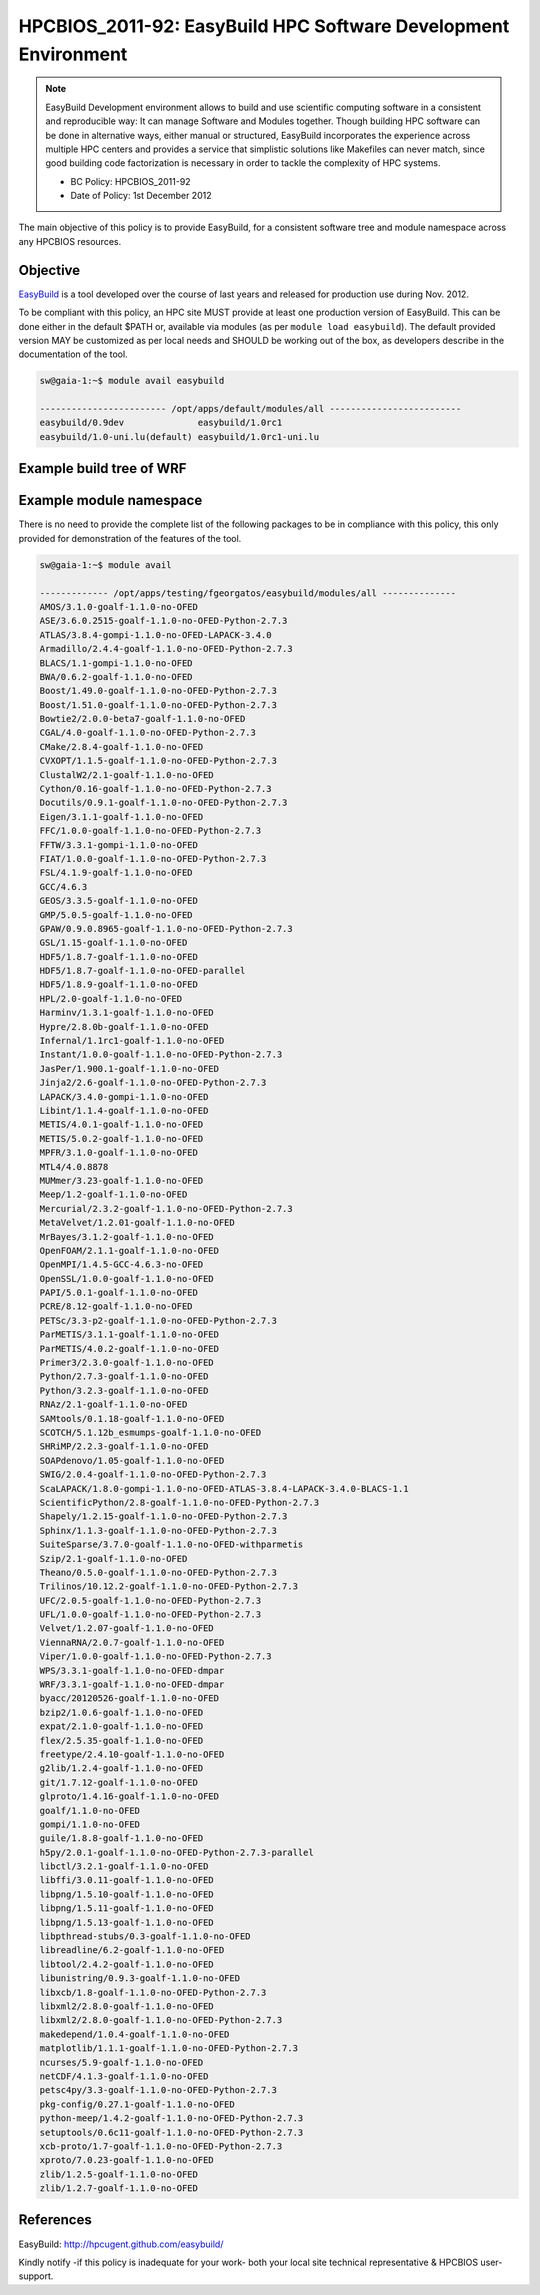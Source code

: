 .. _HPCBIOS_2011-92:

HPCBIOS_2011-92: EasyBuild HPC Software Development Environment
===============================================================

.. note::

  EasyBuild Development environment allows to build and use scientific computing software
  in a consistent and reproducible way: It can manage Software and Modules together.
  Though building HPC software can be done in alternative ways, either manual or structured,
  EasyBuild incorporates the experience across multiple HPC centers and provides a service
  that simplistic solutions like Makefiles can never match, since good building 
  code factorization is necessary in order to tackle the complexity of HPC systems.

  * BC Policy: HPCBIOS_2011-92
  * Date of Policy: 1st December 2012

The main objective of this policy is to provide EasyBuild, for a consistent software tree and module namespace across any HPCBIOS resources.

Objective
---------

EasyBuild_ is a tool developed over the course of last years and released for production use during Nov. 2012.

To be compliant with this policy, an HPC site MUST provide at least one production version of EasyBuild.
This can be done either in the default $PATH or, available via modules (as per ``module load easybuild``).
The default provided version MAY be customized as per local needs and SHOULD be working out of the box,
as developers describe in the documentation of the tool.

.. code-block:: sh

  sw@gaia-1:~$ module avail easybuild
  
  ------------------------ /opt/apps/default/modules/all -------------------------
  easybuild/0.9dev              easybuild/1.0rc1
  easybuild/1.0-uni.lu(default) easybuild/1.0rc1-uni.lu

Example build tree of WRF
-------------------------

|WRF|

Example module namespace
------------------------

There is no need to provide the complete list of the following packages to be in compliance with this policy,
this only provided for demonstration of the features of the tool.

.. code-block:: sh

  sw@gaia-1:~$ module avail
  
  ------------- /opt/apps/testing/fgeorgatos/easybuild/modules/all --------------
  AMOS/3.1.0-goalf-1.1.0-no-OFED
  ASE/3.6.0.2515-goalf-1.1.0-no-OFED-Python-2.7.3
  ATLAS/3.8.4-gompi-1.1.0-no-OFED-LAPACK-3.4.0
  Armadillo/2.4.4-goalf-1.1.0-no-OFED-Python-2.7.3
  BLACS/1.1-gompi-1.1.0-no-OFED
  BWA/0.6.2-goalf-1.1.0-no-OFED
  Boost/1.49.0-goalf-1.1.0-no-OFED-Python-2.7.3
  Boost/1.51.0-goalf-1.1.0-no-OFED-Python-2.7.3
  Bowtie2/2.0.0-beta7-goalf-1.1.0-no-OFED
  CGAL/4.0-goalf-1.1.0-no-OFED-Python-2.7.3
  CMake/2.8.4-goalf-1.1.0-no-OFED
  CVXOPT/1.1.5-goalf-1.1.0-no-OFED-Python-2.7.3
  ClustalW2/2.1-goalf-1.1.0-no-OFED
  Cython/0.16-goalf-1.1.0-no-OFED-Python-2.7.3
  Docutils/0.9.1-goalf-1.1.0-no-OFED-Python-2.7.3
  Eigen/3.1.1-goalf-1.1.0-no-OFED
  FFC/1.0.0-goalf-1.1.0-no-OFED-Python-2.7.3
  FFTW/3.3.1-gompi-1.1.0-no-OFED
  FIAT/1.0.0-goalf-1.1.0-no-OFED-Python-2.7.3
  FSL/4.1.9-goalf-1.1.0-no-OFED
  GCC/4.6.3
  GEOS/3.3.5-goalf-1.1.0-no-OFED
  GMP/5.0.5-goalf-1.1.0-no-OFED
  GPAW/0.9.0.8965-goalf-1.1.0-no-OFED-Python-2.7.3
  GSL/1.15-goalf-1.1.0-no-OFED
  HDF5/1.8.7-goalf-1.1.0-no-OFED
  HDF5/1.8.7-goalf-1.1.0-no-OFED-parallel
  HDF5/1.8.9-goalf-1.1.0-no-OFED
  HPL/2.0-goalf-1.1.0-no-OFED
  Harminv/1.3.1-goalf-1.1.0-no-OFED
  Hypre/2.8.0b-goalf-1.1.0-no-OFED
  Infernal/1.1rc1-goalf-1.1.0-no-OFED
  Instant/1.0.0-goalf-1.1.0-no-OFED-Python-2.7.3
  JasPer/1.900.1-goalf-1.1.0-no-OFED
  Jinja2/2.6-goalf-1.1.0-no-OFED-Python-2.7.3
  LAPACK/3.4.0-gompi-1.1.0-no-OFED
  Libint/1.1.4-goalf-1.1.0-no-OFED
  METIS/4.0.1-goalf-1.1.0-no-OFED
  METIS/5.0.2-goalf-1.1.0-no-OFED
  MPFR/3.1.0-goalf-1.1.0-no-OFED
  MTL4/4.0.8878
  MUMmer/3.23-goalf-1.1.0-no-OFED
  Meep/1.2-goalf-1.1.0-no-OFED
  Mercurial/2.3.2-goalf-1.1.0-no-OFED-Python-2.7.3
  MetaVelvet/1.2.01-goalf-1.1.0-no-OFED
  MrBayes/3.1.2-goalf-1.1.0-no-OFED
  OpenFOAM/2.1.1-goalf-1.1.0-no-OFED
  OpenMPI/1.4.5-GCC-4.6.3-no-OFED
  OpenSSL/1.0.0-goalf-1.1.0-no-OFED
  PAPI/5.0.1-goalf-1.1.0-no-OFED
  PCRE/8.12-goalf-1.1.0-no-OFED
  PETSc/3.3-p2-goalf-1.1.0-no-OFED-Python-2.7.3
  ParMETIS/3.1.1-goalf-1.1.0-no-OFED
  ParMETIS/4.0.2-goalf-1.1.0-no-OFED
  Primer3/2.3.0-goalf-1.1.0-no-OFED
  Python/2.7.3-goalf-1.1.0-no-OFED
  Python/3.2.3-goalf-1.1.0-no-OFED
  RNAz/2.1-goalf-1.1.0-no-OFED
  SAMtools/0.1.18-goalf-1.1.0-no-OFED
  SCOTCH/5.1.12b_esmumps-goalf-1.1.0-no-OFED
  SHRiMP/2.2.3-goalf-1.1.0-no-OFED
  SOAPdenovo/1.05-goalf-1.1.0-no-OFED
  SWIG/2.0.4-goalf-1.1.0-no-OFED-Python-2.7.3
  ScaLAPACK/1.8.0-gompi-1.1.0-no-OFED-ATLAS-3.8.4-LAPACK-3.4.0-BLACS-1.1
  ScientificPython/2.8-goalf-1.1.0-no-OFED-Python-2.7.3
  Shapely/1.2.15-goalf-1.1.0-no-OFED-Python-2.7.3
  Sphinx/1.1.3-goalf-1.1.0-no-OFED-Python-2.7.3
  SuiteSparse/3.7.0-goalf-1.1.0-no-OFED-withparmetis
  Szip/2.1-goalf-1.1.0-no-OFED
  Theano/0.5.0-goalf-1.1.0-no-OFED-Python-2.7.3
  Trilinos/10.12.2-goalf-1.1.0-no-OFED-Python-2.7.3
  UFC/2.0.5-goalf-1.1.0-no-OFED-Python-2.7.3
  UFL/1.0.0-goalf-1.1.0-no-OFED-Python-2.7.3
  Velvet/1.2.07-goalf-1.1.0-no-OFED
  ViennaRNA/2.0.7-goalf-1.1.0-no-OFED
  Viper/1.0.0-goalf-1.1.0-no-OFED-Python-2.7.3
  WPS/3.3.1-goalf-1.1.0-no-OFED-dmpar
  WRF/3.3.1-goalf-1.1.0-no-OFED-dmpar
  byacc/20120526-goalf-1.1.0-no-OFED
  bzip2/1.0.6-goalf-1.1.0-no-OFED
  expat/2.1.0-goalf-1.1.0-no-OFED
  flex/2.5.35-goalf-1.1.0-no-OFED
  freetype/2.4.10-goalf-1.1.0-no-OFED
  g2lib/1.2.4-goalf-1.1.0-no-OFED
  git/1.7.12-goalf-1.1.0-no-OFED
  glproto/1.4.16-goalf-1.1.0-no-OFED
  goalf/1.1.0-no-OFED
  gompi/1.1.0-no-OFED
  guile/1.8.8-goalf-1.1.0-no-OFED
  h5py/2.0.1-goalf-1.1.0-no-OFED-Python-2.7.3-parallel
  libctl/3.2.1-goalf-1.1.0-no-OFED
  libffi/3.0.11-goalf-1.1.0-no-OFED
  libpng/1.5.10-goalf-1.1.0-no-OFED
  libpng/1.5.11-goalf-1.1.0-no-OFED
  libpng/1.5.13-goalf-1.1.0-no-OFED
  libpthread-stubs/0.3-goalf-1.1.0-no-OFED
  libreadline/6.2-goalf-1.1.0-no-OFED
  libtool/2.4.2-goalf-1.1.0-no-OFED
  libunistring/0.9.3-goalf-1.1.0-no-OFED
  libxcb/1.8-goalf-1.1.0-no-OFED-Python-2.7.3
  libxml2/2.8.0-goalf-1.1.0-no-OFED
  libxml2/2.8.0-goalf-1.1.0-no-OFED-Python-2.7.3
  makedepend/1.0.4-goalf-1.1.0-no-OFED
  matplotlib/1.1.1-goalf-1.1.0-no-OFED-Python-2.7.3
  ncurses/5.9-goalf-1.1.0-no-OFED
  netCDF/4.1.3-goalf-1.1.0-no-OFED
  petsc4py/3.3-goalf-1.1.0-no-OFED-Python-2.7.3
  pkg-config/0.27.1-goalf-1.1.0-no-OFED
  python-meep/1.4.2-goalf-1.1.0-no-OFED-Python-2.7.3
  setuptools/0.6c11-goalf-1.1.0-no-OFED-Python-2.7.3
  xcb-proto/1.7-goalf-1.1.0-no-OFED-Python-2.7.3
  xproto/7.0.23-goalf-1.1.0-no-OFED
  zlib/1.2.5-goalf-1.1.0-no-OFED
  zlib/1.2.7-goalf-1.1.0-no-OFED

References
----------

EasyBuild:  http://hpcugent.github.com/easybuild/

Kindly notify -if this policy is inadequate for your work-
both your local site technical representative & HPCBIOS user-support.

.. _EasyBuild:  http://hpcugent.github.com/easybuild/
.. |WRF| image:: images/WRF-example-build-by-EB.png
